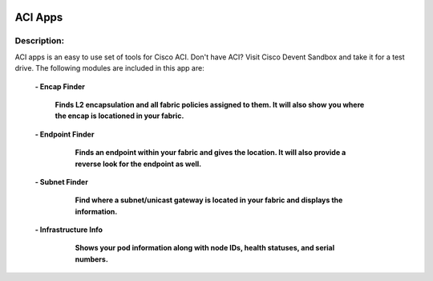 .. image:: https://travis-ci.com/cober2019/ACIApps.svg?token=Jd38SqdR7ErpxMoqVxEQ&branch=main
    :target: https://travis-ci.com/cober2019/ACIApps
.. image:: https://img.shields.io/badge/APIC--4.1-passing-green
    :target: -
    

ACI Apps
======


Description:
_______

ACI apps is an easy to use set of tools for Cisco ACI. Don't have ACI? Visit Cisco Devent Sandbox and take it for a test drive.
The following modules are included in this app are:
 
    **- Encap Finder**
    
        **Finds L2 encapsulation and all fabric policies assigned to them. It will also show you where the encap is locationed in your fabric.**
        
        .. image:: https://github.com/cober2019/ACIApps/blob/main/images/encapFinder.PNG
       
    **- Endpoint Finder**
    
        **Finds an endpoint within your fabric and gives the location. It will also provide a reverse look for the endpoint as well.**
        
       .. image:: https://github.com/cober2019/ACIApps/blob/main/images/ENDPOINTfINDER.PNG
    
       .. image:: https://github.com/cober2019/ACIApps/blob/main/images/GUI_EP_Lookup.PNG
        
    **- Subnet Finder**
    
        **Find where a subnet/unicast gateway is located in your fabric and displays the information.**
        
      .. image:: https://github.com/cober2019/ACIApps/blob/main/images/GatewayFinder.PNG
        
    **- Infrastructure Info**
    
       **Shows your pod information along with node IDs, health statuses, and serial numbers.**
       
      .. image:: https://github.com/cober2019/ACIApps/blob/main/images/infra.PNG
       
